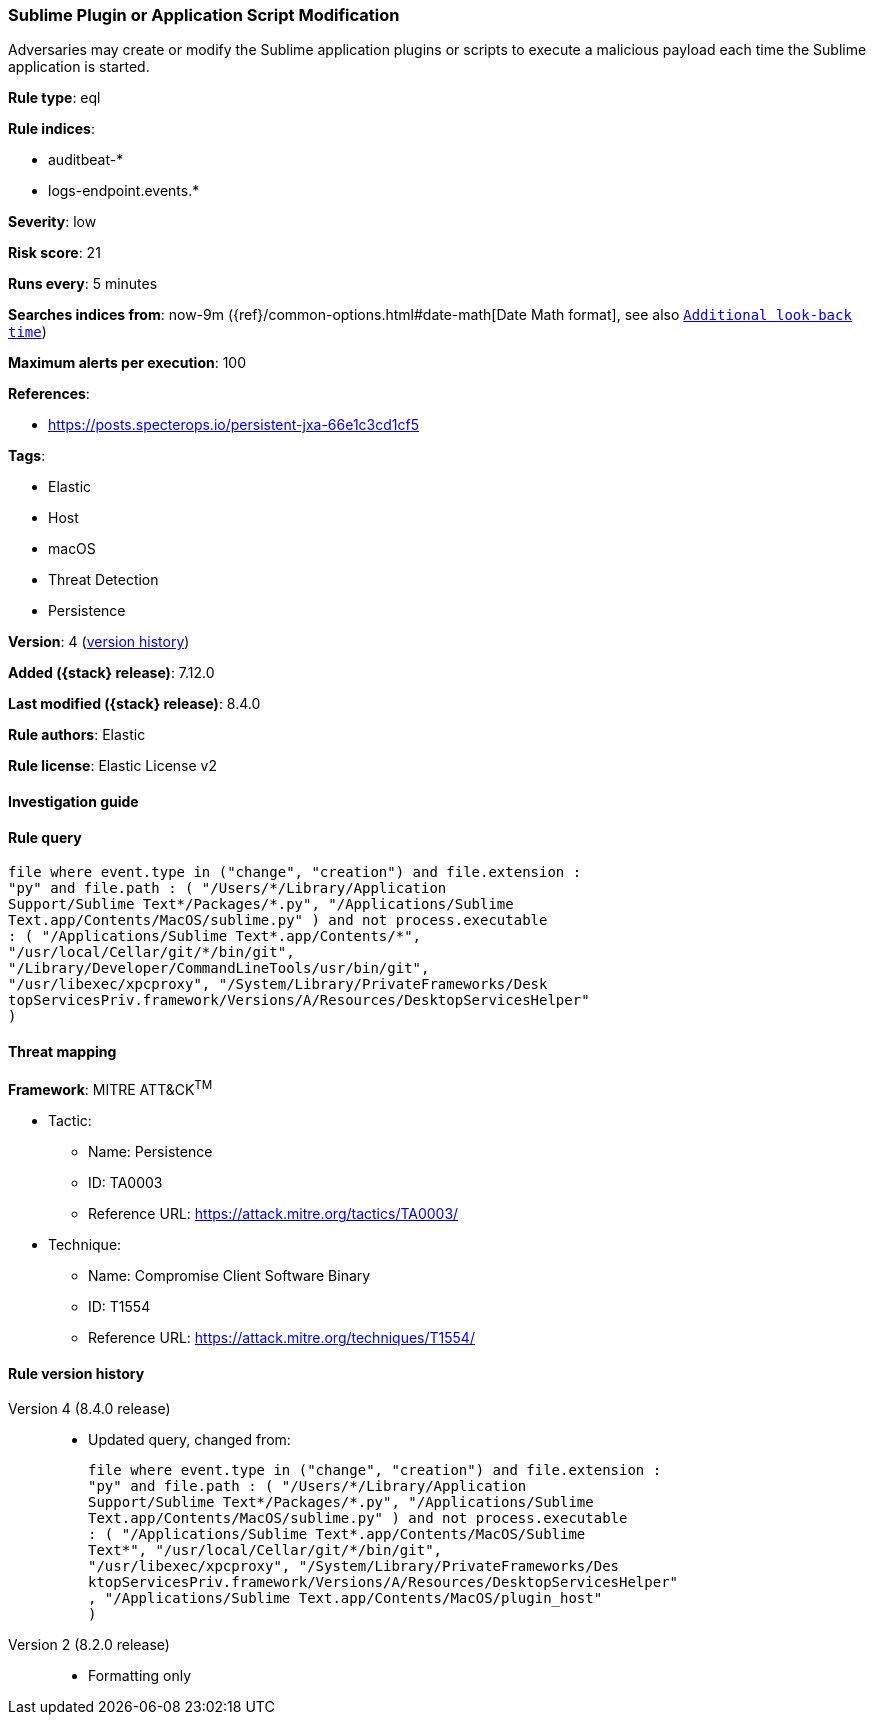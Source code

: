 [[sublime-plugin-or-application-script-modification]]
=== Sublime Plugin or Application Script Modification

Adversaries may create or modify the Sublime application plugins or scripts to execute a malicious payload each time the Sublime application is started.

*Rule type*: eql

*Rule indices*:

* auditbeat-*
* logs-endpoint.events.*

*Severity*: low

*Risk score*: 21

*Runs every*: 5 minutes

*Searches indices from*: now-9m ({ref}/common-options.html#date-math[Date Math format], see also <<rule-schedule, `Additional look-back time`>>)

*Maximum alerts per execution*: 100

*References*:

* https://posts.specterops.io/persistent-jxa-66e1c3cd1cf5

*Tags*:

* Elastic
* Host
* macOS
* Threat Detection
* Persistence

*Version*: 4 (<<sublime-plugin-or-application-script-modification-history, version history>>)

*Added ({stack} release)*: 7.12.0

*Last modified ({stack} release)*: 8.4.0

*Rule authors*: Elastic

*Rule license*: Elastic License v2

==== Investigation guide


[source,markdown]
----------------------------------

----------------------------------


==== Rule query


[source,js]
----------------------------------
file where event.type in ("change", "creation") and file.extension :
"py" and file.path : ( "/Users/*/Library/Application
Support/Sublime Text*/Packages/*.py", "/Applications/Sublime
Text.app/Contents/MacOS/sublime.py" ) and not process.executable
: ( "/Applications/Sublime Text*.app/Contents/*",
"/usr/local/Cellar/git/*/bin/git",
"/Library/Developer/CommandLineTools/usr/bin/git",
"/usr/libexec/xpcproxy", "/System/Library/PrivateFrameworks/Desk
topServicesPriv.framework/Versions/A/Resources/DesktopServicesHelper"
)
----------------------------------

==== Threat mapping

*Framework*: MITRE ATT&CK^TM^

* Tactic:
** Name: Persistence
** ID: TA0003
** Reference URL: https://attack.mitre.org/tactics/TA0003/
* Technique:
** Name: Compromise Client Software Binary
** ID: T1554
** Reference URL: https://attack.mitre.org/techniques/T1554/

[[sublime-plugin-or-application-script-modification-history]]
==== Rule version history

Version 4 (8.4.0 release)::
* Updated query, changed from:
+
[source, js]
----------------------------------
file where event.type in ("change", "creation") and file.extension :
"py" and file.path : ( "/Users/*/Library/Application
Support/Sublime Text*/Packages/*.py", "/Applications/Sublime
Text.app/Contents/MacOS/sublime.py" ) and not process.executable
: ( "/Applications/Sublime Text*.app/Contents/MacOS/Sublime
Text*", "/usr/local/Cellar/git/*/bin/git",
"/usr/libexec/xpcproxy", "/System/Library/PrivateFrameworks/Des
ktopServicesPriv.framework/Versions/A/Resources/DesktopServicesHelper"
, "/Applications/Sublime Text.app/Contents/MacOS/plugin_host"
)
----------------------------------

Version 2 (8.2.0 release)::
* Formatting only

